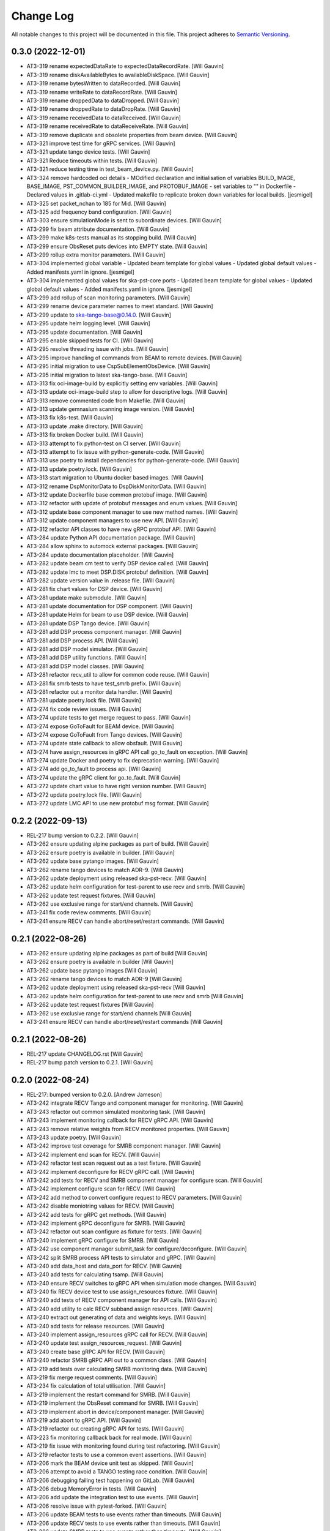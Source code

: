 ###########
Change Log
###########

All notable changes to this project will be documented in this file.
This project adheres to `Semantic Versioning <http://semver.org/>`_.

0.3.0 (2022-12-01)
------------------
- AT3-319 rename expectedDataRate to expectedDataRecordRate. [Will Gauvin]
- AT3-319 rename diskAvailableBytes to availableDiskSpace. [Will Gauvin]
- AT3-319 rename bytesWritten to dataRecorded. [Will Gauvin]
- AT3-319 rename writeRate to dataRecordRate. [Will Gauvin]
- AT3-319 rename droppedData to dataDropped. [Will Gauvin]
- AT3-319 rename droppedRate to dataDropRate. [Will Gauvin]
- AT3-319 rename receivedData to dataReceived. [Will Gauvin]
- AT3-319 rename receivedRate to dataReceiveRate. [Will Gauvin]
- AT3-319 remove duplicate and obsolete properties from beam device. [Will Gauvin]
- AT3-321 improve test time for gRPC services. [Will Gauvin]
- AT3-321 update tango device tests. [Will Gauvin]
- AT3-321 Reduce timeouts within tests. [Will Gauvin]
- AT3-321 reduce testing time in test_beam_device.py. [Will Gauvin]
- AT3-324 remove hardcoded oci details - MOdified declaration and
  initialisation of variables BUILD_IMAGE, BASE_IMAGE,
  PST_COMMON_BUILDER_IMAGE, and PROTOBUF_IMAGE - set variables to "" in
  Dockerfile - Declared values in .gitlab-ci.yml - Updated makefile to
  replicate broken down variables for local builds. [jesmigel]
- AT3-325 set packet_nchan to 185 for Mid. [Will Gauvin]
- AT3-325 add frequency band configuration. [Will Gauvin]
- AT3-303 ensure simulationMode is sent to subordinate devices. [Will Gauvin]
- AT3-299 fix beam attribute documentation. [Will Gauvin]
- AT3-299 make k8s-tests manual as its stopping build. [Will Gauvin]
- AT3-299 ensure ObsReset puts devices into EMPTY state. [Will Gauvin]
- AT3-299 rollup extra monitor parameters. [Will Gauvin]
- AT3-304 implemented global variable - Updated beam template for global
  values - Updated global default values - Added manifests.yaml in
  ignore. [jesmigel]
- AT3-304 implemented global values for ska-pst-core ports - Updated
  beam template for global values - Updated global default values -
  Added manifests.yaml in ignore. [jesmigel]
- AT3-299 add rollup of scan monitoring parameters. [Will Gauvin]
- AT3-299 rename device parameter names to meet standard. [Will Gauvin]
- AT3-299 update to ska-tango-base@0.14.0. [Will Gauvin]
- AT3-295 update helm logging level. [Will Gauvin]
- AT3-295 update documentation. [Will Gauvin]
- AT3-295 enable skipped tests for CI. [Will Gauvin]
- AT3-295 resolve threading issue with jobs. [Will Gauvin]
- AT3-295 improve handling of commands from BEAM to remote devices. [Will Gauvin]
- AT3-295 initial migration to use CspSubElementObsDevice. [Will Gauvin]
- AT3-295 initial migration to latest ska-tango-base. [Will Gauvin]
- AT3-313 fix oci-image-build by explicitly setting env variables. [Will Gauvin]
- AT3-313 update oci-image-build step to allow for descriptive logs. [Will Gauvin]
- AT3-313 remove commented code from Makefile. [Will Gauvin]
- AT3-313 update gemnasium scanning image version. [Will Gauvin]
- AT3-313 fix k8s-test. [Will Gauvin]
- AT3-313 update .make directory. [Will Gauvin]
- AT3-313 fix broken Docker build. [Will Gauvin]
- AT3-313 attempt to fix python-test on CI server. [Will Gauvin]
- AT3-313 attempt to fix issue with python-generate-code. [Will Gauvin]
- AT3-313 use poetry to install dependencies for python-generate-code. [Will Gauvin]
- AT3-313 update poetry.lock. [Will Gauvin]
- AT3-313 start migration to Ubuntu docker based images. [Will Gauvin]
- AT3-312 rename DspMonitorData to DspDiskMonitorData. [Will Gauvin]
- AT3-312 update Dockerfile base common protobuf image. [Will Gauvin]
- AT3-312 refactor with update of protobuf messages and enum values. [Will Gauvin]
- AT3-312 update base component manager to use new method names. [Will Gauvin]
- AT3-312 update component managers to use new API. [Will Gauvin]
- AT3-312 refactor API classes to have new gRPC protobuf API. [Will Gauvin]
- AT3-284 update Python API documentation package. [Will Gauvin]
- AT3-284 allow sphinx to automock external packages. [Will Gauvin]
- AT3-284 update documentation placeholder. [Will Gauvin]
- AT3-282 update beam cm test to verify DSP device called. [Will Gauvin]
- AT3-282 update lmc to meet DSP.DISK protobuf definition. [Will Gauvin]
- AT3-282 update version value in .release file. [Will Gauvin]
- AT3-281 fix chart values for DSP device. [Will Gauvin]
- AT3-281 update make submodule. [Will Gauvin]
- AT3-281 update documentation for DSP component. [Will Gauvin]
- AT3-281 update Helm for beam to use DSP device. [Will Gauvin]
- AT3-281 update DSP Tango device. [Will Gauvin]
- AT3-281 add DSP process component manager. [Will Gauvin]
- AT3-281 add DSP process API. [Will Gauvin]
- AT3-281 add DSP model simulator. [Will Gauvin]
- AT3-281 add DSP utility functions. [Will Gauvin]
- AT3-281 add DSP model classes. [Will Gauvin]
- AT3-281 refactor recv_util to allow for common code reuse. [Will Gauvin]
- AT3-281 fix smrb tests to have test_smrb prefix. [Will Gauvin]
- AT3-281 refactor out a monitor data handler. [Will Gauvin]
- AT3-281 update poetry.lock file. [Will Gauvin]
- AT3-274 fix code review issues. [Will Gauvin]
- AT3-274 update tests to get merge request to pass. [Will Gauvin]
- AT3-274 expose GoToFault for BEAM device. [Will Gauvin]
- AT3-274 expose GoToFault from Tango devices. [Will Gauvin]
- AT3-274 update state callback to allow obsfault. [Will Gauvin]
- AT3-274 have assign_resources in gRPC API call go_to_fault on exception. [Will Gauvin]
- AT3-274 update Docker and poetry to fix deprecation warning. [Will Gauvin]
- AT3-274 add go_to_fault to process api. [Will Gauvin]
- AT3-274 update the gRPC client for go_to_fault. [Will Gauvin]
- AT3-272 update chart value to have right version number. [Will Gauvin]
- AT3-272 update poetry.lock file. [Will Gauvin]
- AT3-272 update LMC API to use new protobuf msg format. [Will Gauvin]

0.2.2 (2022-09-13)
------------------
- REL-217 bump version to 0.2.2. [Will Gauvin]
- AT3-262 ensure updating alpine packages as part of build. [Will Gauvin]
- AT3-262 ensure poetry is available in builder. [Will Gauvin]
- AT3-262 update base pytango images. [Will Gauvin]
- AT3-262 rename tango devices to match ADR-9. [Will Gauvin]
- AT3-262 update deployment using released ska-pst-recv. [Will Gauvin]
- AT3-262 update helm configuration for test-parent to use recv and smrb. [Will Gauvin]
- AT3-262 update test request fixtures. [Will Gauvin]
- AT3-262 use exclusive range for start/end channels. [Will Gauvin]
- AT3-241 fix code review comments. [Will Gauvin]
- AT3-241 ensure RECV can handle abort/reset/restart commands. [Will Gauvin]

0.2.1 (2022-08-26)
------------------
- AT3-262 ensure updating alpine packages as part of build [Will Gauvin]
- AT3-262 ensure poetry is available in builder [Will Gauvin]
- AT3-262 update base pytango images [Will Gauvin]
- AT3-262 rename tango devices to match ADR-9 [Will Gauvin]
- AT3-262 update deployment using released ska-pst-recv [Will Gauvin]
- AT3-262 update helm configuration for test-parent to use recv and smrb [Will Gauvin]
- AT3-262 update test request fixtures [Will Gauvin]
- AT3-262 use exclusive range for start/end channels [Will Gauvin]
- AT3-241 ensure RECV can handle abort/reset/restart commands [Will Gauvin]


0.2.1 (2022-08-26)
------------------
- REL-217 update CHANGELOG.rst [Will Gauvin]
- REL-217 bump patch version to 0.2.1. [Will Gauvin]

0.2.0 (2022-08-24)
------------------
- REL-217: bumped version to 0.2.0. [Andrew Jameson]
- AT3-242 integrate RECV Tango and component manager for monitoring.
  [Will Gauvin]
- AT3-243 refactor out common simulated monitoring task. [Will Gauvin]
- AT3-243 implement monitoring callback for RECV gRPC API. [Will Gauvin]
- AT3-243 remove relative weights from RECV monitored properties. [Will
  Gauvin]
- AT3-243 update poetry. [Will Gauvin]
- AT3-242 improve test coverage for SMRB component manager. [Will
  Gauvin]
- AT3-242 implement end scan for RECV. [Will Gauvin]
- AT3-242 refactor test scan request out as a test fixture. [Will
  Gauvin]
- AT3-242 implement deconfigure for RECV gRPC call. [Will Gauvin]
- AT3-242 add tests for RECV and SMRB component manager for configure
  scan. [Will Gauvin]
- AT3-242 implement configure scan for RECV. [Will Gauvin]
- AT3-242 add method to convert configure request to RECV parameters.
  [Will Gauvin]
- AT3-242 disable moniotring values for RECV. [Will Gauvin]
- AT3-242 add tests for gRPC get methods. [Will Gauvin]
- AT3-242 implement gRPC deconfigure for SMRB. [Will Gauvin]
- AT3-242 refactor out scan configure as fixture for tests. [Will
  Gauvin]
- AT3-240 implement gRPC configure for SMRB. [Will Gauvin]
- AT3-242 use component manager submit_task for configure/deconfigure.
  [Will Gauvin]
- AT3-242 split SMRB process API tests to simulator and gRPC. [Will
  Gauvin]
- AT3-240 add data_host and data_port for RECV. [Will Gauvin]
- AT3-240 add tests for calculating tsamp. [Will Gauvin]
- AT3-240 ensure RECV switches to gRPC API when simulation mode changes.
  [Will Gauvin]
- AT3-240 fix RECV device test to use assign_resources fixture. [Will
  Gauvin]
- AT3-240 add tests of RECV component manager for API calls. [Will
  Gauvin]
- AT3-240 add utility to calc RECV subband assign resources. [Will
  Gauvin]
- AT3-240 extract out generating of data and weights keys. [Will Gauvin]
- AT3-240 add tests for release resources. [Will Gauvin]
- AT3-240 implement assign_resources gRPC call for RECV. [Will Gauvin]
- AT3-240 update test assign_resources_request. [Will Gauvin]
- AT3-240 create base gRPC API for RECV. [Will Gauvin]
- AT3-240 refactor SMRB gRPC API out to a common class. [Will Gauvin]
- AT3-219 add tests over calculating SMRB monitoring data. [Will Gauvin]
- AT3-219 fix merge request comments. [Will Gauvin]
- AT3-234 fix calculation of total utilisation. [Will Gauvin]
- AT3-219 implement the restart command for SMRB. [Will Gauvin]
- AT3-219 implement the ObsReset command for SMRB. [Will Gauvin]
- AT3-219 implement abort in device/component manager. [Will Gauvin]
- AT3-219 add abort to gRPC API. [Will Gauvin]
- AT3-219 refactor out creating gRPC API for tests. [Will Gauvin]
- AT3-223 fix monitoring callback back for real mode. [Will Gauvin]
- AT3-219 fix issue with monitoring found during test refactoring. [Will
  Gauvin]
- AT3-219 refactor tests to use a common event assertions. [Will Gauvin]
- AT3-206 mark the BEAM device unit test as skipped. [Will Gauvin]
- AT3-206 attempt to avoid a TANGO testing race condition. [Will Gauvin]
- AT3-206 debugging failing test happening on GitLab. [Will Gauvin]
- AT3-206 debug MemoryError in tests. [Will Gauvin]
- AT3-206 add update the integration test to use events. [Will Gauvin]
- AT3-206 resolve issue with pytest-forked. [Will Gauvin]
- AT3-206 update BEAM tests to use events rather than timeouts. [Will
  Gauvin]
- AT3-206 update RECV tests to use events rather than timeouts. [Will
  Gauvin]
- AT3-206 update SMRB tests to use events rather than timeouts. [Will
  Gauvin]
- AT3-223 update header comment and license for util classes. [Will
  Gauvin]
- AT3-223 fix linting issue. [Will Gauvin]
- AT3-223 update generated documentation. [Will Gauvin]
- AT3-223 implement core logic for SMRB monitoring. [Will Gauvin]
- AT3-223 change SMRB data model classes to reflect subbands. [Will
  Gauvin]
- AT3-223 add monitor method to the gRPC LMC client. [Will Gauvin]
- AT3-223 add timeout iterator utility class. [Will Gauvin]
- AT3-223 add iPython for development purposes. [Will Gauvin]
- AT3-218 add sleeps in test for SMRB start communicating. [Will Gauvin]
- AT3-218 implement gRPC scan end scan commands for SMRB. [Will Gauvin]
- AT3-222 fix code review comments. [Will Gauvin]
- AT3-222 update pyproject.toml for path of generated code. [Will
  Gauvin]
- AT3-222 configure isort for protobuf generated code. [Will Gauvin]
- AT3-222 fix import sort order for protobuf/gRPC code. [Will Gauvin]
- AT3-222 update .make and poetry env. [Will Gauvin]
- AT3-222 implement assign/release resources using gRPC. [Will Gauvin]
- AT3-222 override script of oci-image-build to pass through protobuf
  image. [Will Gauvin]
- AT3-222 move oci build args before includes. [Will Gauvin]
- AT3-222 setup up CI to use env variable for common protobuf image.
  [Will Gauvin]
- AT3-226 setup test deployment with SMRB. [Will Gauvin]
- AT3-266 resolve issue with failing k8s-test. [Will Gauvin]
- AT3-226 have generated code put directly into src. [Will Gauvin]
- AT3-226 added linting override for ska_pst_lmc_proto. [Will Gauvin]
- AT3-226 implement connect in gRPC client for SMRB. [Will Gauvin]
- AT3-226 update python test to have correct Docker env. [Will Gauvin]
- AT3-226 update gitlab-ci.yaml to generate gRPC/Protobuf code. [Will
  Gauvin]
- AT3-226 use specific protobuf container to avoid cache issue. [Will
  Gauvin]
- AT3-226 debug the copy-protobuf step. [Will Gauvin]
- AT3-226 override python-lint to install deps via pip. [Will Gauvin]
- AT3-226 setup GitLab build to copy files from common. [Will Gauvin]
- AT3-226 add convinence make target for local oci scanning. [Will
  Gauvin]
- AT3-231 Updated job dependency  -  oci-image-build job needed by
  k8s-test to pull images from gitlab. [jesmigel]
- AT3-231 fixed smrb flag. [jesmigel]
- AT3-231 added smrb to test-parent chart  - Enabled smrb by default in
  test parent  - Added makefile flags to toggle smrb chart. [jesmigel]
- AT3-220 resolve security issue raised in OCI scan. [Will Gauvin]
- AT3-220 extend time for sleeping to wait for On command. [Will Gauvin]
- AT3-220 use gitlab runner for k8s-test. [Will Gauvin]
- AT3-220 set default simulation mode for Tango devices in helm. [Will
  Gauvin]
- AT3-220 update documentation. [Will Gauvin]
- AT3-220 update python dependencies. [Will Gauvin]
- AT3-220 add support of simulated and real mode in SMRB. [Will Gauvin]
- AT3-208 increase sleeps for integration test. [Will Gauvin]
- AT3-208 update project to new GitLab location. [Will Gauvin]


0.1.1 (2022-06-01)
------------------
- REL-110 release 0.1.1. [Will Gauvin]
- AT3-147 update CI/CD to use k8srunner-psi-low for stop-k8s-test. [Will
  Gauvin]


0.1.0 (2022-06-01)
------------------
- REL-110 initial release. [Will Gauvin]
- AT3-147 remove use-context in k8s-test task. [Will Gauvin]
- AT3-147 retry using k8srunner-psi-low. [Will Gauvin]
- AT3-147 revert to k8srunner. [Will Gauvin]
- AT3-147 add kubectl config to k8s-test. [Will Gauvin]
- AT3-147 increase verbosity of k8s_test_command. [Will Gauvin]
- AT3-147 add PROXY_VALUES which is used by k8s-test. [Will Gauvin]
- AT3-147 use k8srunner-psi-low. [Will Gauvin]
- AT3-147 enable CI running of k8s-test on GitLab. [Will Gauvin]
- AT3-147 add integration test for BEAM. [Will Gauvin]
- AT3-147 reenable most Python and docs tasks for branch builds. [Will
  Gauvin]
- AT3-147 enable Helm and k8s steps in CI/CD pipeline. [Will Gauvin]
- AT3-147 remove duplicated import of k8s.mk file. [Will Gauvin]
- AT3-146 update TANGO install instructions. [Will Gauvin]
- AT3-146 update documentation. [Will Gauvin]
- AT3-146 fix linting issue due Python version. [Will Gauvin]
- AT3-146 add k8s/helm configuration for BEAM/RECV/SMRB. [Will Gauvin]
- AT3-146 update PstBeam to use component manager. [Will Gauvin]
- AT3-146 update PstBeam TANGO device to be a SKASubarray device. [Will
  Gauvin]
- AT3-146 add a component manager for BEAM. [Will Gauvin]
- AT3-146 add handling of remote device tasks. [Will Gauvin]
- AT3-146 refactor out non-api based component manager. [Will Gauvin]
- AT3-146 create PstDeviceProxy. [Will Gauvin]
- AT3-193 attempt to remove false Pipeline Checks errors. [jesmigel]
- AT3-193 attempt to remove false Pipeline Checks errors. [jesmigel]
- AT3-193 added dependency between oci-image-build and oci-image-scan.
  [jesmigel]
- AT3-193 removed ci job. [jesmigel]
- AT3-193 removed ci template. [jesmigel]
- AT3-193 enforce nested manual trigger. [jesmigel]
- AT3-193 updated .make library. [jesmigel]
- AT3-193 enforce nested manual trigger. [jesmigel]
- AT3-193 nested manual trigger. [jesmigel]
- AT3-193 test manual trigger. [jesmigel]
- AT3-193 test manual trigger. [jesmigel]
- AT3-193 updated skip logic. [jesmigel]
- AT3-193 updated skip logic. [jesmigel]
- AT3-193 updated from manual to never. [jesmigel]
- AT3-193 enforce manual trigger through rules. [jesmigel]
- AT3-193 testing inherited k8s-test job. [jesmigel]
- AT3-193 updated tag from k8srunner-psi-low to k8srunner. [jesmigel]
- AT3-193 moved job to gitlab/ci/all.yml. [jesmigel]
- AT3-193 commented enforced k8s context. [jesmigel]
- AT3-193 updated conditions. [jesmigel]
- AT3-193 updated regular expression. [jesmigel]
- AT3-193 moved jobs to .gitlab/ci/all.yml. [jesmigel]
- AT3-193 updated tag. [jesmigel]
- AT3-193 added k8s test support. [jesmigel]
- AT3-193 initial branch based build logic. [jesmigel]
- AT3-189 update README.md. [Will Gauvin]
- AT3-189 update to get test server working for k8s. [Will Gauvin]
- AT3-189 add test device. [Will Gauvin]
- AT3-189 update pytango docker versions. [Will Gauvin]
- AT3-145 update poetry.lock. [Will Gauvin]
- AT3-145 update CI/CD make submodule. [Will Gauvin]
- AT3-145 fix comments caused by copying. [Will Gauvin]
- AT3-145 update documentation for SMRB device. [Will Gauvin]
- AT3-145 implement PstSmrb device. [Will Gauvin]
- AT3-145 add tests for SMRB Component Manager. [Will Gauvin]
- AT3-145 Update RECV Component Manager test for properties. [Will
  Gauvin]
- AT3-145 add SMRB component manager. [Will Gauvin]
- AT3-145 refactor out common component manager calls to base. [Will
  Gauvin]
- AT3-145 add SMRB Process API. [Will Gauvin]
- AT3-145 move background_task_processor fixture to conftest.py. [Will
  Gauvin]
- AT3-145 logger and component_state_callback to base API. [Will Gauvin]
- AT3-145 create background task decorator. [Will Gauvin]
- AT3-145 update file headers. [Will Gauvin]
- AT3-145 refactor out PstProcessApi from RECV. [Will Gauvin]
- AT3-145 add SMRB simulator. [Will Gauvin]
- AT3-145 add SMRB model class. [Will Gauvin]
- AT3-144 fix doc-build by ignoring readerwriterlock. [Will Gauvin]
- AT3-144 update README.md based off RECV work. [Will Gauvin]
- AT3-144 update sphinx documentation. [Will Gauvin]
- AT3-144 refactor out a RECV API. [Will Gauvin]
- AT3-144 use SKASubarray for RECV device. [Will Gauvin]
- AT3-144 build out RECV device. [Will Gauvin]
- AT3-144 move tests to tests/unit. [Will Gauvin]
- AT3-144 fix doc linting issue. [Will Gauvin]
- AT3-144 remove Hello. [Will Gauvin]
- AT3-144 update documentation. [Will Gauvin]
- AT3-144 update RECV component manager to use simulator. [Will Gauvin]
- AT3-144 add RECV simulator. [Will Gauvin]
- AT3-144 update editorconfig to use tabs for make files. [Will Gauvin]
- AT3-144 add a util class for background tasks. [Will Gauvin]
- AT3-144 base classes for RECV component. [Will Gauvin]
- AT3-140 rename master to management. [Will Gauvin]
- AT3-140 rename capacity to ring_buffer_size. [Will Gauvin]
- AT3-140 update the read the docs. [Will Gauvin]
- AT3-140 add always_executed_hook and delete_device. [Will Gauvin]
- AT3-140 Add PstSmrb stub. [Will Gauvin]
- AT3-140 Add PstReceive stub. [Will Gauvin]
- AT3-140 rename dsp.py to dsp_device.py for consistency. [Will Gauvin]
- AT3-140 update the __init__.py for all submodules. [Will Gauvin]
- AT3-140 Add PstDsp stub. [Will Gauvin]
- AT3-140 Add PstBeam stub. [Will Gauvin]
- AT3-140 Add PstMaster stub. [Will Gauvin]
- AT3-139 add PrivateRules.mak to .gitignore. [Will Gauvin]
- AT3-139 Port pst-lmc validation and util code. [Will Gauvin]
- AT3-139 update ska-telmodel to 1.3.2. [Will Gauvin]
- AT3-141 revert add CI post steps to get badges. [Will Gauvin]
- AT3-141 add CI post steps to get badges. [Will Gauvin]
- AT3-141 disable k8s and helm build steps. [Will Gauvin]
- AT3-141 add more GitLab templates. [Will Gauvin]
- AT3-141 use default python3 runner in Makefile. [Will Gauvin]
- AT3-141 update Dockerfile. [Will Gauvin]
- AT3-141 fix build for linting and docs. [Will Gauvin]
- AT3-141 add .dockerignore to not copy certain files to Docker. [Will
  Gauvin]
- AT3-141 Add GitLab CI/CD integration. [Will Gauvin]
- AT3-138 add Dockerfile to run Hello World. [Will Gauvin]
- AT3-138 run black over code. [Will Gauvin]
- AT3-138 add read the docs generation. [Will Gauvin]
- AT3-138 add simple hello world. [Will Gauvin]
- AT3-138 add .editorconfig. [Will Gauvin]
- AT3-138 update README.md for latest project details. [Will Gauvin]
- AT3-138 add CHANGELOG.rst to capture changes. [Will Gauvin]
- AT3-138 add .gitignore. [Will Gauvin]
- AT3-138 setup VS Code docker environment. [Will Gauvin]
- AT3-138 add initial python dependencies. [Will Gauvin]
- AT3-138 add pypoetry.toml. [Will Gauvin]
- AT3-138 add CODEOWNERS file. [Will Gauvin]
- AT3-138 add ska-cicd-makefile submodule. [Will Gauvin]
- AT3-138 add initial VS Code devcontainer. [Will Gauvin]
- Add LICENSE. [Ugur Yilmaz]
- Initial commit. [Ugur Yilmaz]
